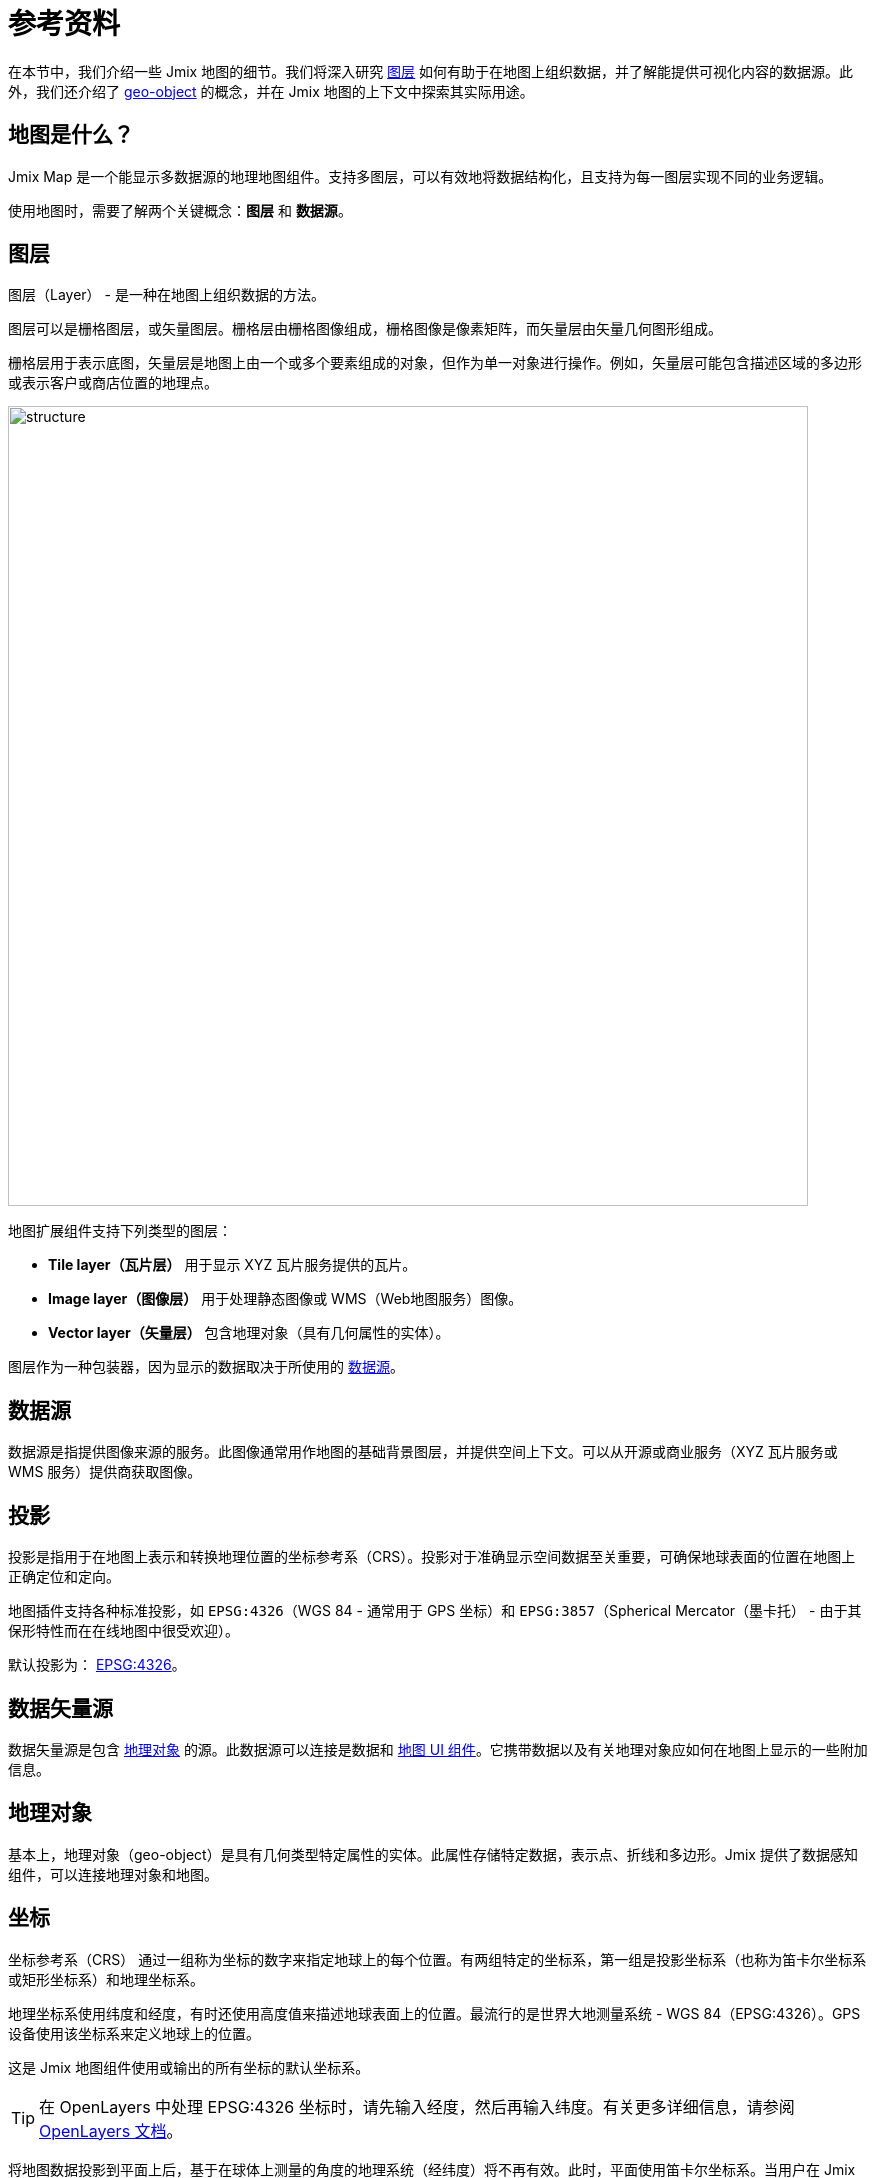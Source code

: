 = 参考资料

在本节中，我们介绍一些 Jmix 地图的细节。我们将深入研究 xref:maps:layers-sources.adoc[图层] 如何有助于在地图上组织数据，并了解能提供可视化内容的数据源。此外，我们还介绍了 xref:maps:geo-objects.adoc[geo-object] 的概念，并在 Jmix 地图的上下文中探索其实际用途。

[[what-is]]
== 地图是什么？

Jmix Map 是一个能显示多数据源的地理地图组件。支持多图层，可以有效地将数据结构化，且支持为每一图层实现不同的业务逻辑。

使用地图时，需要了解两个关键概念：*图层* 和 *数据源*。

[[layer]]
== 图层

图层（Layer） - 是一种在地图上组织数据的方法。

图层可以是栅格图层，或矢量图层。栅格层由栅格图像组成，栅格图像是像素矩阵，而矢量层由矢量几何图形组成。

栅格层用于表示底图，矢量层是地图上由一个或多个要素组成的对象，但作为单一对象进行操作。例如，矢量层可能包含描述区域的多边形或表示客户或商店位置的地理点。

image::structure.png[align="center", width="800"]

地图扩展组件支持下列类型的图层：

* *Tile layer（瓦片层）* 用于显示 XYZ 瓦片服务提供的瓦片。
* *Image layer（图像层）* 用于处理静态图像或 WMS（Web地图服务）图像。
* *Vector layer（矢量层）* 包含地理对象（具有几何属性的实体）。

图层作为一种包装器，因为显示的数据取决于所使用的 <<source,数据源>>。

[[source]]
== 数据源

数据源是指提供图像来源的服务。此图像通常用作地图的基础背景图层，并提供空间上下文。可以从开源或商业服务（XYZ 瓦片服务或 WMS 服务）提供商获取图像。

[[projection]]
== 投影

投影是指用于在地图上表示和转换地理位置的坐标参考系（CRS）。投影对于准确显示空间数据至关重要，可确保地球表面的位置在地图上正确定位和定向。

地图插件支持各种标准投影，如 `EPSG:4326`（WGS 84 - 通常用于 GPS 坐标）和 `EPSG:3857`（Spherical Mercator（墨卡托） - 由于其保形特性而在在线地图中很受欢迎）。

默认投影为： https://epsg.io/4326[EPSG:4326^]。

[[DataVectorSource]]
== 数据矢量源

数据矢量源是包含 <<geo-object,地理对象>> 的源。此数据源可以连接是数据和 xref:maps:map-component.adoc#map[地图 UI 组件]。它携带数据以及有关地理对象应如何在地图上显示的一些附加信息。

//
// [[vector]]
// == Vector Layers
//
// Vector layer is a base layer for displaying entities on the map. It is a data-aware component acting as a connector between data (xref:maps:geo-objects.adoc[geo-objects]) and a map. Vector layers enable simple displaying geo-objects on a map.
//
[[geo-object]]
== 地理对象

基本上，地理对象（geo-object）是具有几何类型特定属性的实体。此属性存储特定数据，表示点、折线和多边形。Jmix 提供了数据感知组件，可以连接地理对象和地图。

[[coordinates]]
== 坐标

坐标参考系（CRS） 通过一组称为坐标的数字来指定地球上的每个位置。有两组特定的坐标系，第一组是投影坐标系（也称为笛卡尔坐标系或矩形坐标系）和地理坐标系。

地理坐标系使用纬度和经度，有时还使用高度值来描述地球表面上的位置。最流行的是世界大地测量系统 - WGS 84（EPSG:4326）。GPS 设备使用该坐标系来定义地球上的位置。

这是 Jmix 地图组件使用或输出的所有坐标的默认坐标系。

TIP: 在 OpenLayers 中处理 EPSG:4326 坐标时，请先输入经度，然后再输入纬度。有关更多详细信息，请参阅 https://openlayers.org/doc/faq.html#why-is-the-order-of-a-coordinate-lon-lat-and-not-lat-lon-[OpenLayers 文档]。

将地图数据投影到平面上后，基于在球体上测量的角度的地理系统（经纬度）将不再有效。此时，平面使用笛卡尔坐标系。当用户在 Jmix 地图组件中输入经度和纬度坐标时，会将地理坐标转换为投影坐标（以米为单位），用于在 GIS 和 WM(T)S 服务中生成栅格瓦片。

[[markers]]
== 标记

xref:maps:features-geometries.adoc#marker-feature[标记] 可以显示在地图最上层，用于展示兴趣点，例如地址、建筑物、车辆或任何其他实体。标记由坐标和图标定义。

标记可以配置为显示文本，默认情况下，文本显示在标记图标下方。可以通过为标记 xref:maps:style.adoc[自定义] 文本的位置和样式。
